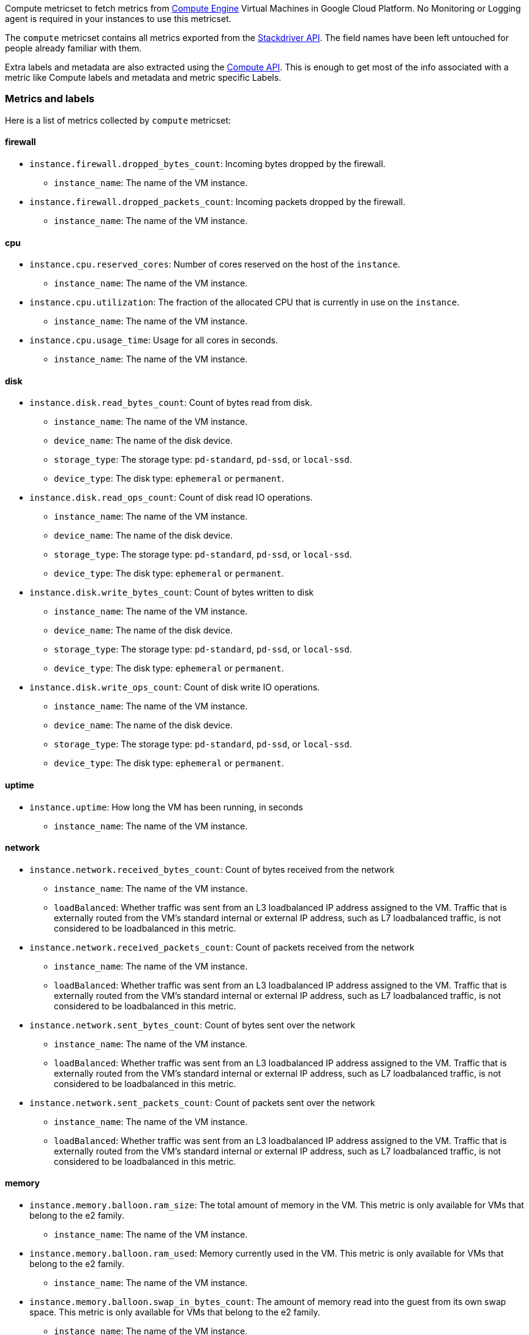 Compute metricset to fetch metrics from https://cloud.google.com/compute/[Compute Engine] Virtual Machines in Google Cloud Platform. No Monitoring or Logging agent is required in your instances to use this metricset.

The `compute` metricset contains all metrics exported from the https://cloud.google.com/monitoring/api/metrics_gcp#gcp-compute[Stackdriver API]. The field names have been left untouched for people already familiar with them.

Extra labels and metadata are also extracted using the https://cloud.google.com/compute/docs/reference/rest/v1/instances/get[Compute API]. This is enough to get most of the info associated with a metric like Compute labels and metadata and metric specific Labels.

[float]
=== Metrics and labels
Here is a list of metrics collected by `compute` metricset:

[float]
==== firewall

* `instance.firewall.dropped_bytes_count`: Incoming bytes dropped by the firewall.
- `instance_name`: The name of the VM instance.

* `instance.firewall.dropped_packets_count`: Incoming packets dropped by the firewall.
- `instance_name`: The name of the VM instance.

[float]
==== cpu

* `instance.cpu.reserved_cores`: Number of cores reserved on the host of the `instance`.
- `instance_name`: The name of the VM instance.

* `instance.cpu.utilization`: The fraction of the allocated CPU that is currently in use on the `instance`.
- `instance_name`: The name of the VM instance.

* `instance.cpu.usage_time`: Usage for all cores in seconds.
- `instance_name`: The name of the VM instance.

[float]
==== disk

* `instance.disk.read_bytes_count`: Count of bytes read from disk.
- `instance_name`: The name of the VM instance.
- `device_name`: The name of the disk device.
- `storage_type`: The storage type: `pd-standard`, `pd-ssd`, or `local-ssd`.
- `device_type`: The disk type: `ephemeral` or `permanent`.

* `instance.disk.read_ops_count`: Count of disk read IO operations.
- `instance_name`: The name of the VM instance.
- `device_name`: The name of the disk device.
- `storage_type`: The storage type: `pd-standard`, `pd-ssd`, or `local-ssd`.
- `device_type`: The disk type: `ephemeral` or `permanent`.

* `instance.disk.write_bytes_count`: Count of bytes written to disk
- `instance_name`: The name of the VM instance.
- `device_name`: The name of the disk device.
- `storage_type`: The storage type: `pd-standard`, `pd-ssd`, or `local-ssd`.
- `device_type`: The disk type: `ephemeral` or `permanent`.

* `instance.disk.write_ops_count`: Count of disk write IO operations.
- `instance_name`: The name of the VM instance.
- `device_name`: The name of the disk device.
- `storage_type`: The storage type: `pd-standard`, `pd-ssd`, or `local-ssd`.
- `device_type`: The disk type: `ephemeral` or `permanent`.

[float]
==== uptime

* `instance.uptime`: How long the VM has been running, in seconds
- `instance_name`: The name of the VM instance.

[float]
==== network

* `instance.network.received_bytes_count`: Count of bytes received from the network
- `instance_name`: The name of the VM instance.
- `loadBalanced`: Whether traffic was sent from an L3 loadbalanced IP address assigned to the VM. Traffic that is externally routed from the VM's standard internal or external IP address, such as L7 loadbalanced traffic, is not considered to be loadbalanced in this metric.

* `instance.network.received_packets_count`: Count of packets received from the network
- `instance_name`: The name of the VM instance.
- `loadBalanced`: Whether traffic was sent from an L3 loadbalanced IP address assigned to the VM. Traffic that is externally routed from the VM's standard internal or external IP address, such as L7 loadbalanced traffic, is not considered to be loadbalanced in this metric.

* `instance.network.sent_bytes_count`: Count of bytes sent over the network
- `instance_name`: The name of the VM instance.
- `loadBalanced`: Whether traffic was sent from an L3 loadbalanced IP address assigned to the VM. Traffic that is externally routed from the VM's standard internal or external IP address, such as L7 loadbalanced traffic, is not considered to be loadbalanced in this metric.

* `instance.network.sent_packets_count`: Count of packets sent over the network
- `instance_name`: The name of the VM instance.
- `loadBalanced`: Whether traffic was sent from an L3 loadbalanced IP address assigned to the VM. Traffic that is externally routed from the VM's standard internal or external IP address, such as L7 loadbalanced traffic, is not considered to be loadbalanced in this metric.

[float]
==== memory
* `instance.memory.balloon.ram_size`: The total amount of memory in the VM. This metric is only available for VMs that belong to the e2 family.
- `instance_name`: The name of the VM instance.

* `instance.memory.balloon.ram_used`: Memory currently used in the VM. This metric is only available for VMs that belong to the e2 family.
- `instance_name`: The name of the VM instance.

* `instance.memory.balloon.swap_in_bytes_count`: The amount of memory read into the guest from its own swap space. This metric is only available for VMs that belong to the e2 family.
- `instance_name`: The name of the VM instance.

* `instance.memory.balloon.swap_out_bytes_count`: The amount of memory written from the guest to its own swap space. This metric is only available for VMs that belong to the e2 family.
- `instance_name`: The name of the VM instance.
